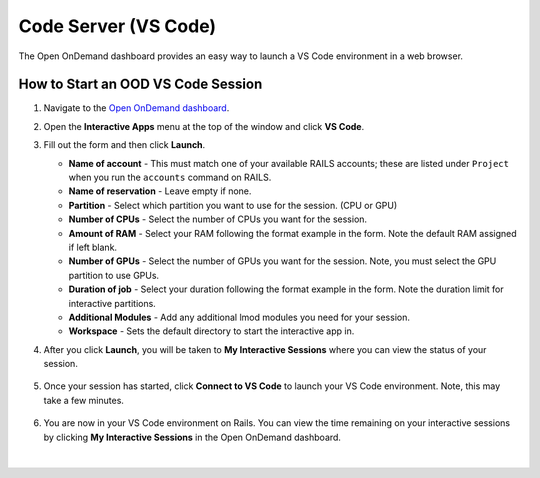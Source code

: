 .. _ood-code-server:

Code Server (VS Code)
========================

The Open OnDemand dashboard provides an easy way to launch a VS Code environment in a web browser.

How to Start an OOD VS Code Session
--------------------------------------

#. Navigate to the `Open OnDemand dashboard <https://railsondemand.ncsa.illinois.edu/>`_.
#. Open the **Interactive Apps** menu at the top of the window and click **VS Code**.
#. Fill out the form and then click **Launch**.

   - **Name of account** - This must match one of your available RAILS accounts; these are listed under ``Project`` when you run the ``accounts`` command on RAILS.
   - **Name of reservation** - Leave empty if none.
   - **Partition** - Select which partition you want to use for the session. (CPU or GPU)
   - **Number of CPUs** - Select the number of CPUs you want for the session.
   - **Amount of RAM** - Select your RAM following the format example in the form. Note the default RAM assigned if left blank.
   - **Number of GPUs** - Select the number of GPUs you want for the session. Note, you must select the GPU partition to use GPUs.
   - **Duration of job** - Select your duration following the format example in the form. Note the duration limit for interactive partitions.
   - **Additional Modules** - Add any additional lmod modules you need for your session.
   - **Workspace** - Sets the default directory to start the interactive app in.

   \

#. After you click **Launch**, you will be taken to **My Interactive Sessions** where you can view the status of your session.

   .. figure:: images/vs-code-queued.png
      :alt: Open OnDemand My Interactive Sessions screen showing the Code Server session status: "Your session is currently starting...Please be patient as this process can take a few minutes."
      :width: 500

#. Once your session has started, click **Connect to VS Code** to launch your VS Code environment. Note, this may take a few minutes.

   .. figure:: images/vs-code-running.png
      :alt: Open OnDemand My Interactive Sessions screen showing the Code Server session with the Connect to VS Code button.
      :width: 500

#. You are now in your VS Code environment on Rails. You can view the time remaining on your interactive sessions by clicking **My Interactive Sessions** in the Open OnDemand dashboard.

   .. figure:: images/ood-interactive-sessions-button.png
      :alt: Open OnDemand options at top of window with the My Interactive Sessions button highlighted.
      :width: 750

|
